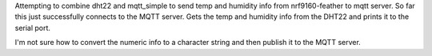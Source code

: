 Attempting to combine dht22 and mqtt_simple to send temp and humidity info from nrf9160-feather to mqtt server. So far this just successfully connects to the MQTT server. Gets the temp and humidity info from the DHT22 and prints it to the serial port.

I'm not sure how to convert the numeric info to a character string and then publish it to the MQTT server.


